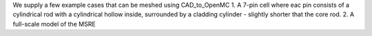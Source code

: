 We supply a few example cases that can be meshed using CAD_to_OpenMC
1. A 7-pin cell where eac pin consists of a cylindrical rod with a cylindrical hollow inside, surrounded by a cladding cylinder - slightly shorter that the core rod.
2. A full-scale model of the MSRE 
